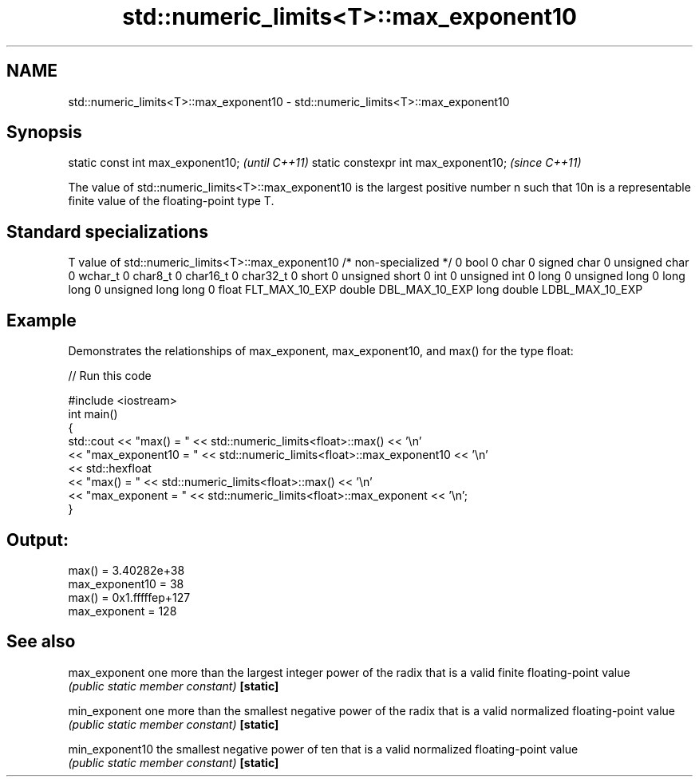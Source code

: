 .TH std::numeric_limits<T>::max_exponent10 3 "2020.03.24" "http://cppreference.com" "C++ Standard Libary"
.SH NAME
std::numeric_limits<T>::max_exponent10 \- std::numeric_limits<T>::max_exponent10

.SH Synopsis

static const int max_exponent10;      \fI(until C++11)\fP
static constexpr int max_exponent10;  \fI(since C++11)\fP

The value of std::numeric_limits<T>::max_exponent10 is the largest positive number n such that 10n
is a representable finite value of the floating-point type T.

.SH Standard specializations


T                     value of std::numeric_limits<T>::max_exponent10
/* non-specialized */ 0
bool                  0
char                  0
signed char           0
unsigned char         0
wchar_t               0
char8_t               0
char16_t              0
char32_t              0
short                 0
unsigned short        0
int                   0
unsigned int          0
long                  0
unsigned long         0
long long             0
unsigned long long    0
float                 FLT_MAX_10_EXP
double                DBL_MAX_10_EXP
long double           LDBL_MAX_10_EXP


.SH Example

Demonstrates the relationships of max_exponent, max_exponent10, and max() for the type float:

// Run this code

  #include <iostream>
  int main()
  {
      std::cout << "max() = " << std::numeric_limits<float>::max() << '\\n'
                << "max_exponent10 = " << std::numeric_limits<float>::max_exponent10 << '\\n'
                << std::hexfloat
                << "max() = " << std::numeric_limits<float>::max() << '\\n'
                << "max_exponent = " << std::numeric_limits<float>::max_exponent << '\\n';
  }

.SH Output:

  max() = 3.40282e+38
  max_exponent10 = 38
  max() = 0x1.fffffep+127
  max_exponent = 128


.SH See also



max_exponent   one more than the largest integer power of the radix that is a valid finite floating-point value
               \fI(public static member constant)\fP
\fB[static]\fP

min_exponent   one more than the smallest negative power of the radix that is a valid normalized floating-point value
               \fI(public static member constant)\fP
\fB[static]\fP

min_exponent10 the smallest negative power of ten that is a valid normalized floating-point value
               \fI(public static member constant)\fP
\fB[static]\fP




